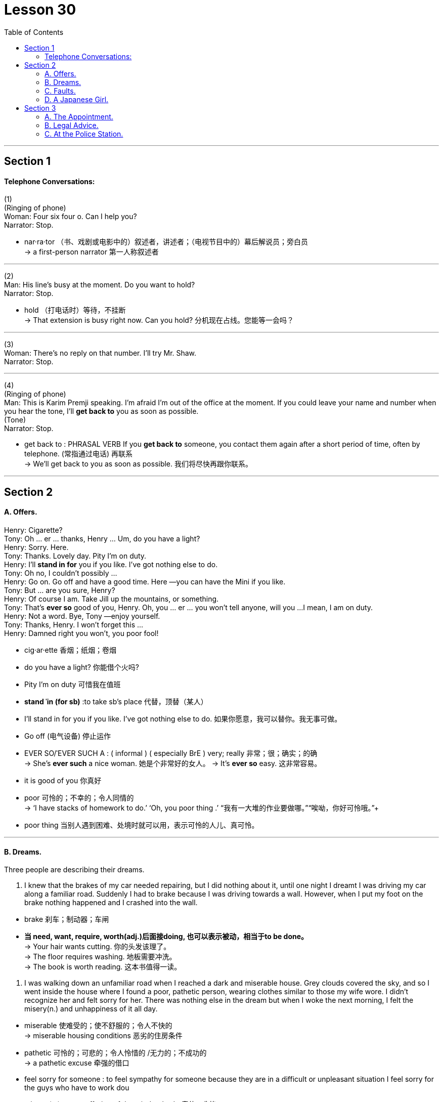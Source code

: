 
= Lesson 30
:toc:


---


== Section 1

==== Telephone Conversations:

(1) +
(Ringing of phone) +
Woman: Four six four o. Can I help you? +
Narrator: Stop. +

====
- nar·ra·tor （书、戏剧或电影中的）叙述者，讲述者；（电视节目中的）幕后解说员；旁白员 +
-> a first-person narrator 第一人称叙述者
====

---

(2) +
Man: His line's busy at the moment. Do you want to hold? +
Narrator: Stop. +

====
- hold （打电话时）等待，不挂断 +
-> That extension is busy right now. Can you hold? 分机现在占线。您能等一会吗？
====

---

(3) +
Woman: There's no reply on that number. I'll try Mr. Shaw. +
Narrator: Stop. +

---

(4) +
(Ringing of phone) +
Man: This is Karim Premji speaking. I'm afraid I'm out of the office at the moment. If you
could leave your name and number when you hear the tone, I'll *get back to* you as soon as possible. +
(Tone) +
Narrator: Stop. +

====
- get back to : PHRASAL VERB If you *get back to* someone, you contact them again after a short period of time, often by telephone. (常指通过电话) 再联系 +
-> We'll get back to you as soon as possible.
 我们将尽快再跟你联系。
====

---

== Section 2

==== A. Offers.

Henry: Cigarette? +
Tony: Oh ... er ... thanks, Henry ... Um, do you have a light? +
Henry: Sorry. Here. +
Tony: Thanks. Lovely day. Pity I'm on duty. +
Henry: I'll *stand in for* you if you like. I've got nothing else to do. +
Tony: Oh no, I couldn't possibly ... +
Henry: Go on. Go off and have a good time. Here —you can have the Mini if you like. +
Tony: But ... are you sure, Henry? +
Henry: Of course I am. Take Jill up the mountains, or something. +
Tony: That's *ever so* good of you, Henry. Oh, you ... er ... you won't tell anyone, will you ...
I mean, I am on duty. +
Henry: Not a word. Bye, Tony —enjoy yourself. +
Tony: Thanks, Henry. I won't forget this ... +
Henry: Damned right you won't, you poor fool!

====
- cig·ar·ette 香烟；纸烟；卷烟
- do you have a light? 你能借个火吗?
-  Pity I'm on duty 可惜我在值班
- *stand ˈin (for sb)* :to take sb's place 代替，顶替（某人）
-  I’ll stand in for you if you like. I’ve got nothing else to do. 如果你愿意，我可以替你。我无事可做。
- Go off   (电气设备) 停止运作
- EVER SO/ˈEVER SUCH A : ( informal ) ( especially BrE )  very; really 非常；很；确实；的确 +
-> She's *ever such* a nice woman. 她是个非常好的女人。
-> It's *ever so* easy. 这非常容易。
- it is good of you 你真好

- poor 可怜的；不幸的；令人同情的 +
-> ‘I have stacks of homework to do.’ ‘Oh, you poor thing .’ “我有一大堆的作业要做哪。”“唉呦，你好可怜哦。”+
- poor thing 当别人遇到困难、处境时就可以用，表示可怜的人儿、真可怜。
====


---

==== B. Dreams.

Three people are describing their dreams. +

1. I knew that the brakes of my car needed repairing, but I did nothing about it, until one
night I dreamt I was driving my car along a familiar road. Suddenly I had to brake because
I was driving towards a wall. However, when I put my foot on the brake nothing happened
and I crashed into the wall. +

====
- brake  刹车；制动器；车闸
- *当 need, want, require, worth(adj.)后面接doing, 也可以表示被动，相当于to be done。* +
-> Your hair wants cutting. 你的头发该理了。  +
-> The floor requires washing. 地板需要冲洗。  +
-> The book is worth reading. 这本书值得一读。


====


2. I was walking down an unfamiliar road when I reached a dark and miserable house.
Grey clouds covered the sky, and so I went inside the house where I found a poor,
pathetic person, wearing clothes similar to those my wife wore. I didn't recognize her and
felt sorry for her. There was nothing else in the dream but when I woke the next morning, I
felt the misery(n.) and unhappiness of it all day. +

====
- miserable 使难受的；使不舒服的；令人不快的 +
-> miserable housing conditions 恶劣的住房条件
- pathetic  可怜的；可悲的；令人怜惜的 /无力的；不成功的 +
-> a pathetic excuse 牵强的借口
- feel sorry for someone : to feel sympathy for someone because they are in a difficult or unpleasant situation
I feel sorry for the guys who have to work dou
- misery (n.) great suffering of the mind or body 痛苦；悲惨
- feel sorry for yourself : to feel sad about your life rather than trying to do things (that could make you feel better)


====

3. One day I was sitting in my office, listening to a group of colleagues whispering and talking about me. I couldn’t hear what they were saying but it worried me.  +
That night I dreamt exactly the same sequence again, except that in my dream I saw something I’d missed during the day. While they were whispering/ they were all looking down at something.  +
The next morning when I woke up I realized exactly why they’d been whispering and talking about me. That day was my birthday. Wasn’t it possible that they’d been looking down at a birthday card? My dream was right. I did get a card from my colleagues, whom I’d suspected of talking about me.


====
- colleague 同事；同僚；同人
- whisper (v.)悄声说出; 悄声说
- Wasn’t it possible that... 难道不是...吗?
====

---

==== C. Faults.

Woman: The trouble with education in Britain, I think, lies with the teachers. I don't think
teachers get nearly enough training in actually how to teach rather than the subject. I think
they're too serious, too academic; they're not imaginative enough. And that means that
there's not enough excitement in the classroom for children to get interested(a.)  in the
subject. +

Man: Yes, I agree. I think there's too much theoretical teaching given and not enough
practical education, with the result that pupils are far *too* busy studying for exams *to* have
time to learn about life itself and how to, how to live in the world. +

Woman: Mm. I think all teachers should be at least twenty-five before they start teaching. I
think they should be forced to live in the outside world, rather than go from the classroom
to the university and back to the classroom again.

====
-  I don’t think teachers get nearly enough training in actually how to teach rather than the subject.  +
我认为教师在如何教学方面，而不是在学科方面，没有得到足够的培训。
- theoretical 理论上的
- practical education 实践教育;实习教育
- too ... to : 导致学生太忙于学习考试，以至于没有时间去了解生活本身，以及如何在这个世界上生活。
- 嗯，我认为所有的老师都应该在至少25岁后才开始教书。我认为他们应该被迫在外面的社会上生活一段时间，而不是从教室到大学，之后再直接回到教室教书。
====


---

==== D. A Japanese Girl.

I had a working mother when I was a young girl. She went back to work when I was ten and my brother was fourteen. She taught at a school of dress design.

I studied English at university. Then I got a job with an advertising agency as an assistant. I studied English so I could get a good job with a good company.

In 1980 I went abroad with a friend. We spent a month in California. Then I worked for a company which sold cassette tapes and books for English conversation.

I was still single at twenty-five, then my parents started to worry because their daughter wasn’t married. Our neighbors and relations were asking when I would marry and they began to talk about an *arranged marriage*. In Japan they don’t force you to marry someone, but they may give you a chance to meet someone.

I am very interested in jazz and I met my husband in a Jazz club. My parents didn’t want their daughter to marry a foreigner. They didn’t want me to come to England, but now I work in London for a Japanese newspaper. +

====
- working  有工作的；有职业的 +
-> a working mother 在职母亲
- cassette 磁带盒；盒式磁带； 卡式磁带 / 胶片盒；暗盒 +
image:../img/cassette.jpg[150,150]
- cassette tapes 盒式磁带, 录影带
- arranged marriage 包办婚姻

====


---

== Section 3

==== A. The Appointment.

Once upon a time, there was a rich Caliph in Baghdad. He was very famous because
he was wise and kind. One morning he sent his servant, Abdul, to the market to buy some
fruit. As Abdul was walking through the market, he suddenly felt very cold. He knew that
somebody was behind him. He *turned round* and saw a tall man, dressed in black. He
couldn't see the man's face, only his eyes. The man was staring(v.) at him, and Abdul began
to shiver(v.). +

====
- caliph 哈里发（尤为旧时伊斯兰国家统治者的称号）
- turn round 转过身来, 掉头
- stare (v.) 凝视；盯着看
- shiver (v.)(n.)颤抖，哆嗦（因寒冷、恐惧、激动等）
====



"Who are you? What do you want?" Abdul asked.
The man in black didn't reply. +
"What's your name?" Abdul asked nervously. +
"I ... am ... Death," the stranger replied coldly and turned away. +

Abdul dropped his basket and ran *all the way* back to the Caliph's house. He rushed
into the Caliph's room. +
"Excuse me, master. I have to leave Baghdad immediately," Abdul said. +
"But why? What's happened?" the Caliph asked. +
"I've just met Death in the market," Abdul replied. +
"Are you certain?" said the Caliph. +
"Yes, I'm certain. He was dressed in black, and he stared at me. I'm going to my
father's house in Samarra. If I go at once, I'll be there before sunset."

====
- the stranger replied coldly and turned away. 陌生人冷冷地回答，转身走开了。
====



The Caliph could see that Abdul was terrified and gave him permission to go to
Samarra. +
The Caliph was puzzled. He was fond of Abdul and he was angry because Abdul had
been badly frightened by the stranger in the market. He decided to go to the market and
investigate. When he found the man in black, he spoke to him angrily. +
"Why did you frighten my servant?" +
"Who is your servant?" the stranger replied. +
"His name is Abdul," answered the Caliph. +
"I didn't want to frighten him. I was just surprised to see him in Baghdad." +
"Why were you surprised?" the Caliph asked. +
"I was surprised because I've got an appointment with him ... tonight ... in Samarra!"

====
- appointment  ~ (with sb) 约会；预约；约定
====




---

==== B. Legal Advice.

====
- Legal Advice 法律咨询, 法律意见
====


Dennis: You've been seeing Steve again, haven't you? +
Cynthia: What are you talking about? +
Dennis: You know as well as I do. One of my friends saw you together in a restaurant
yesterday evening. +
Cynthia: Listen, Dennis. Look, I'm sorry. I was going to tell you. I really was. +
Dennis: Well, why didn't you? Why did you ... Why did you lie to me? +
Cynthia: But I didn't lie! How can you say that? +
Dennis: Yes, you did! You told me that your relationship with him was all over. +
Cynthia: But it is, darling! It ended more than a year ago. +

Dennis: Did it? Then why did you go out with him yesterday? +
Cynthia: Because he phoned me and said he had some business to discuss with me.
What's wrong with that! +
Dennis: Nothing. But if that's true, why did you tell me you were going to have dinner with
your mother yesterday evening? +
Cynthia: Because ... because I thought you'd be terribly jealous(a.) if I told you I was going to
see Steve. And you are. +
Dennis: I'm not. I simply can't understand why you lied to me. +
Cynthia: I've already told you. But you just won't believe me. +

====
- jealous (a.)吃醋的；妒忌的
====


Dennis: That all you did was discuss business together? Of course, I can't believe that! +
Cynthia: Well, that's exactly what we did! And it isn't true that I lied to you about my mother.
When I told you that, I intended to see her. But then Steve rang and said he needed my
advice about something. +
Dennis: About what? +
Cynthia: A legal matter. +

Dennis: A legal matter? Why should he ask your advice about a legal matter? You aren't a lawyer. +
Cynthia: No, but you are! And that's what he wanted to talk to me about. Somebody recommended to him. But before he contacted you, he wanted to know if I thought you'd be willing to help him. I said I didn't know. +
Dennis: Help your ... ex-boyfriend? Give him legal advice? I'm not going to do that. +
Cynthia: That's what I thought you'd say. I knew it.

====
- recommend (v.)~ sb/sth (to sb) (for/as sth) 推荐；举荐；介绍
====


---

==== C. At the Police Station.


Policeman: Good morning, madam. Can I help you? +
Mrs. Trott: Oh, I do hope so, constable(n.). Something dreadful has happened. +
Policeman: Well, sit down and tell me all about it and we'll see what can be done. +
Mrs. Trott: I've lost my Harold. I think he's left me. +
Policeman: Oh, it's a missing person case, is it? Let me just fill in this form, madam. Here
we are. Now, the name is Harold. Right? +
Mrs. Trott: That's right, little Harold. +
Policeman: I'll just put 'Harold' on the form, madam. What is his second name? +
Mrs. Trott: Well, the same as mine, I suppose. Trott. Yes, yes. Harold Trott. +

====
- constable (美国乡镇的) 治安官 / (英国等国家中级别最低的) 警官 +
=> 来自拉丁短语comes stabuli, 管马的官员。comes, 词源同count, 伯爵，stable,马廐。后来词义发生了变化。比较marshal, 将军，原指管马的官员。
- Harold （男子名）
====

Policeman: Address? +
Mrs. Trott: 15 Bermard Street, W12. +
Policeman: 15 Bermard Street, W12. And when did you last see Harold, Mrs. Trott? +
Mrs. Trott: Early this morning. In the park. +
Policeman: And had there been any quarrel? Any argument? Anything which would
account for his leaving? +
Mrs. Trott: Well, he'd been a very naughty(a.) boy so I hit him with a stick and he tried to bite
me and I'm afraid he got very angry and just ran away. My little Harold. +

====
- naughty  顽皮的；淘气的；不听话的 /粗俗的；下流的 +
=> 来自naught,零，没有。引申词义邪恶的，没有道德的，后主要用于指小孩顽皮淘气。 +
-> a naughty joke/word 下流的笑话；粗俗的字眼
- stick (v.)将…刺入（或插入）；刺；戳；插入 / 枝条；枯枝；柴火棍儿 / 球棍
====




Policeman: Yes, madam. I can see that this is very upsetting for you, but I'll have to ask
you a few more questions. Now, what time exactly did you go to the park with Harold? +
Mrs. Trott: Oh, eight o'clock. *On the dot* every day. We go for a nice stroll in the park each
morning, you see. +
Policeman: Eight o'clock. +
Mrs. Trott: Yes, I take him out to do his ... er ... to do his job. +
Policeman: Sorry, madam? +
Mrs. Trott: His job, you know. +

====
- *on the ˈdot* 准时；在指定时刻 +
-> Breakfast is served at 8 on the dot. 8点整开早饭。
- stroll (v.)(n.)散步；溜达；闲逛
====




Policeman: Oh. Ah. Er ... yes. Er ... How old is Harold, madam? +
Mrs. Trott: He must be six and a half now. +
Policeman: And you have to take him into the park to do his ... +
Mrs. Trott: Yes. He loves it. +
Policeman: What's his height? +
Mrs. Trott: Oh, I don't think he could be more than eleven inches tall. +
Policeman: Eleven ... er ... we are talking about a little boy, are we not, madam? +
Mrs. Trott: A boy? A little boy? Good heavens, no! It's my Harold, my little Harold. +

Policeman: (sighs) Dog or cat, madam? +
Mrs. Trott: Dog, of course. You couldn't call a cat Harold, could you? +
Policeman: Of course not, madam. What breed(n.)? +
Mrs. Trott: Poodle. From a very good family. He’s a dark brown with lovely velvet fur and has two little white rings on his front feet and a dear little spot on his forehead. Oh, constable, you’ll do everything you can to find him for me, won’t you? And he’ll be wandering around all lost and doesn’t know how to look after himself. He’s so friendly, he’*d just* follow any stranger ...

====
- breed 品种（尤指人工培育的狗、猫或牲畜）
- Poodle : a dog with thick curly hair that is sometimes cut into special shapes 鬈毛狗 +
=> 来自德语Pudel,缩写自Pudelhund,水狗，来自Pudel,水坑，溅水，泼水，词源同puddle,Hund,狗，词源同hound.可能因这种狗喜欢在水中嬉戏或因为这种狗原用于在水中追逐禽鸟而得名。 +
image:../img/Poodle.jpg[150,150]

- velvet   丝绒；立绒；经绒；天鹅绒 +
image:../img/velvet.jpg[150,150]
- wandering 流浪的; 漂泊的
- wander around 徘徊, 四处流浪的
- *could/might/may just*:  used to show a slight possibility that sth is true or will happen （表示稍有可能）可能，也许 +
-> Try his home number —he *might just* be there. 试试他家的号码—他也许在那儿。
====


---
